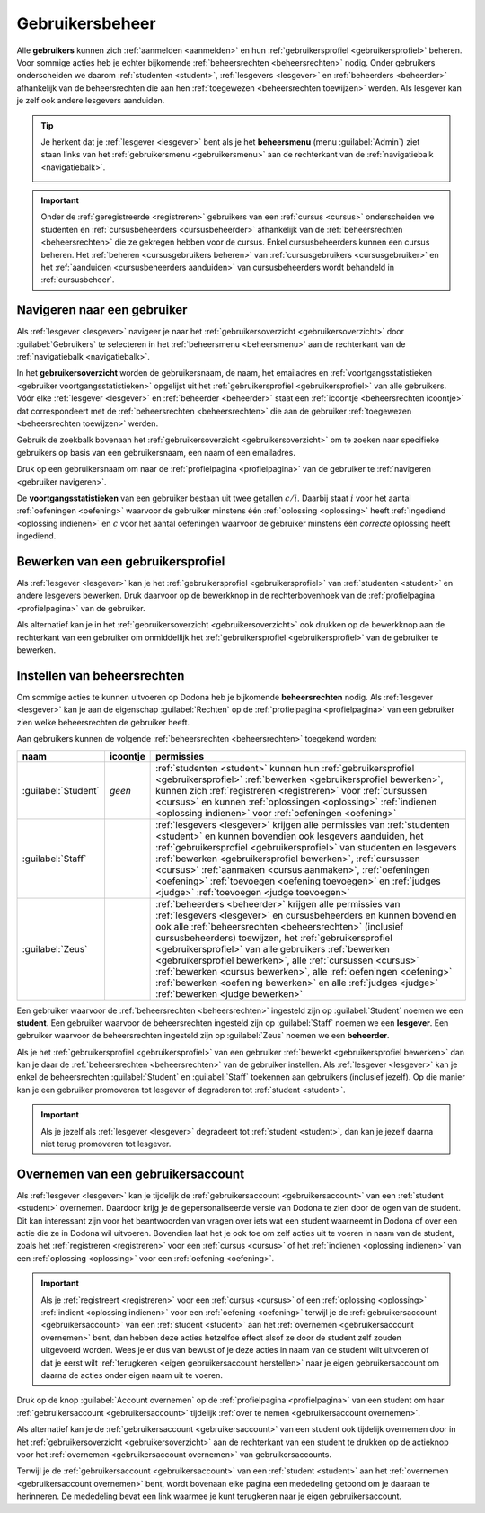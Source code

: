 .. _gebruikersbeheer:

.. TODO:tutorial-update: overwegen om te spreken van toegangsniveau's als we het hebben over het onderscheid tussen studenten, lesgevers en beheerders

Gebruikersbeheer
================

.. _gebruiker:

.. TODO:tutorial-update: eigenlijk moet hier eerst en vooral de uitleg staan van wat een gebruiker is; dit is dan ook de definitie waar de term "cursus" naar linkt in de handleiding van Dodona

Alle **gebruikers** kunnen zich :ref:`aanmelden <aanmelden>` en hun :ref:`gebruikersprofiel <gebruikersprofiel>` beheren. Voor sommige acties heb je echter bijkomende :ref:`beheersrechten <beheersrechten>` nodig. Onder gebruikers onderscheiden we daarom :ref:`studenten <student>`, :ref:`lesgevers <lesgever>` en :ref:`beheerders <beheerder>` afhankelijk van de beheersrechten die aan hen :ref:`toegewezen <beheersrechten toewijzen>` werden. Als lesgever kan je zelf ook andere lesgevers aanduiden.

.. _beheersmenu:

.. tip::

    Je herkent dat je :ref:`lesgever <lesgever>` bent als je het **beheersmenu** (menu :guilabel:`Admin`) ziet staan links van het :ref:`gebruikersmenu <gebruikersmenu>` aan de rechterkant van de :ref:`navigatiebalk <navigatiebalk>`.

    .. image:: images/staff.admin_menu.nl.png

.. important::

    Onder de :ref:`geregistreerde <registreren>` gebruikers van een :ref:`cursus <cursus>` onderscheiden we studenten en :ref:`cursusbeheerders <cursusbeheerder>` afhankelijk van de :ref:`beheersrechten <beheersrechten>` die ze gekregen hebben voor de cursus. Enkel cursusbeheerders kunnen een cursus beheren. Het :ref:`beheren <cursusgebruikers beheren>` van :ref:`cursusgebruikers <cursusgebruiker>` en het :ref:`aanduiden <cursusbeheerders aanduiden>` van cursusbeheerders wordt behandeld in :ref:`cursusbeheer`.

.. TODO:tutorial-update: lijkt eventueel aangewezen om informatie over aanmelden, afmelden, natuurlijke taal instellen en gebruikersprofiel bewerken naar dit hoofdstuk te verplaatsen; valt nog te bekijken of het instellen van het gebruikersprofiel niet moet gediversifieerd worden tussen studenten en lesgevers; als we dat doen, dan moeten we in de inleiding best ook twee paragrafen voorzien: één voor het gebruikersbeheer van studenten en één voor het gebruikersbeheer van lesgevers; de rest van "Dodona voor studenten" kunnen we dan eventueel opsplitsen in "werken met cursussen", "werken met oefeningen" en eventueel "werken met oplossingen" al kan dit laatste misschien ook in "werken" met oefeningen"


.. _gebruiker navigeren:

Navigeren naar een gebruiker
----------------------------

Als :ref:`lesgever <lesgever>` navigeer je naar het :ref:`gebruikersoverzicht <gebruikersoverzicht>` door :guilabel:`Gebruikers` te selecteren in het :ref:`beheersmenu <beheersmenu>` aan de rechterkant van de :ref:`navigatiebalk <navigatiebalk>`.

.. image:: images/staff.admin_menu_users.nl.png

.. _gebruikersoverzicht:

In het **gebruikersoverzicht** worden de gebruikersnaam, de naam, het emailadres en :ref:`voortgangsstatistieken <gebruiker voortgangsstatistieken>` opgelijst uit het :ref:`gebruikersprofiel <gebruikersprofiel>` van alle gebruikers. Vóór elke :ref:`lesgever <lesgever>` en :ref:`beheerder <beheerder>` staat een :ref:`icoontje <beheersrechten icoontje>` dat correspondeert met de :ref:`beheersrechten <beheersrechten>` die aan de gebruiker :ref:`toegewezen <beheersrechten toewijzen>` werden.

.. image:: images/staff.users.nl.png

.. _gebruiker zoeken:

Gebruik de zoekbalk bovenaan het :ref:`gebruikersoverzicht <gebruikersoverzicht>` om te zoeken naar specifieke gebruikers op basis van een gebruikersnaam, een naam of een emailadres.

.. image:: images/staff.users_filtered.nl.png

.. _gebruiker selecteren:

Druk op een gebruikersnaam om naar de :ref:`profielpagina <profielpagina>` van de gebruiker te :ref:`navigeren <gebruiker navigeren>`.

.. image:: images/staff.users_filtered_link.nl.png

.. _gebruiker voortgangsstatistieken:

De **voortgangsstatistieken** van een gebruiker bestaan uit twee getallen :math:`c/i`. Daarbij staat :math:`i` voor het aantal :ref:`oefeningen <oefening>` waarvoor de gebruiker minstens één :ref:`oplossing <oplossing>` heeft :ref:`ingediend <oplossing indienen>` en :math:`c` voor het aantal oefeningen waarvoor de gebruiker minstens één *correcte* oplossing heeft ingediend.


.. _gebruikersprofiel bewerken:

Bewerken van een gebruikersprofiel
----------------------------------

Als :ref:`lesgever <lesgever>` kan je het :ref:`gebruikersprofiel <gebruikersprofiel>` van :ref:`studenten <student>` en andere lesgevers bewerken. Druk daarvoor op de bewerkknop in de rechterbovenhoek van de :ref:`profielpagina <profielpagina>` van de gebruiker.

.. TODO:feature-update: mag ik als lesgever het gebruikersprofiel van andere lesgevers kunnen bewerken? het enige dat ik zou mogen kunnen doen is een student promoveren tot lesgever of een lesgever degraderen tot student via specifieke actieknoppen in het gebruikersoverzicht; voor de rest moet een lesgever geen wijzigingen kunnen aanbrengen in het gebruikersprofiel van een andere lesgever; met andere woorden, het toewijzen van beheersrechten op het platform zou analoog moeten gebeuren als het toewijzen van beheersrechten binnen een cursus; we zouden zelfs kunnen overwegen om het gebruikersoverzicht te splitsen in drie tabs: studenten, lesgevers en beheerders

.. image:: images/staff.user_edit_link.nl.png

Als alternatief kan je in het :ref:`gebruikersoverzicht <gebruikersoverzicht>` ook drukken op de bewerkknop aan de rechterkant van een gebruiker om onmiddellijk het :ref:`gebruikersprofiel <gebruikersprofiel>` van de gebruiker te bewerken.

.. image:: images/staff.users_filtered_edit_link.nl.png


.. _beheersrechten:

Instellen van beheersrechten
----------------------------

Om sommige acties te kunnen uitvoeren op Dodona heb je bijkomende **beheersrechten** nodig. Als :ref:`lesgever <lesgever>` kan je aan de eigenschap :guilabel:`Rechten` op de :ref:`profielpagina <profielpagina>` van een gebruiker zien welke beheersrechten de gebruiker heeft.

.. image:: images/staff.user_edit_permission.nl.png

.. _beheersrechten:
.. _beheersrechten icoontje:

Aan gebruikers kunnen de volgende :ref:`beheersrechten <beheersrechten>` toegekend worden:

.. list-table::
  :header-rows: 1

  * - naam
    - icoontje
    - permissies

  * - :guilabel:`Student`
    - *geen*
    - :ref:`studenten <student>` kunnen hun :ref:`gebruikersprofiel <gebruikersprofiel>` :ref:`bewerken <gebruikersprofiel bewerken>`, kunnen zich :ref:`registreren <registreren>` voor :ref:`cursussen <cursus>` en kunnen :ref:`oplossingen <oplossing>` :ref:`indienen <oplossing indienen>` voor :ref:`oefeningen <oefening>`

  * - :guilabel:`Staff`
    - .. image:: images/role_icons/staff.png
    - :ref:`lesgevers <lesgever>` krijgen alle permissies van :ref:`studenten <student>` en kunnen bovendien ook lesgevers aanduiden, het :ref:`gebruikersprofiel <gebruikersprofiel>` van studenten en lesgevers :ref:`bewerken <gebruikersprofiel bewerken>`, :ref:`cursussen <cursus>` :ref:`aanmaken <cursus aanmaken>`, :ref:`oefeningen <oefening>` :ref:`toevoegen <oefening toevoegen>` en :ref:`judges <judge>` :ref:`toevoegen <judge toevoegen>`

      .. TODO:feature-update: misschien zouden lesgevers enkel de rechten mogen instellen van studenten en lesgevers en mogen enkel cursusbeheerders gebruikers beheren die voor hun cursussen geregistreerd zijn
      .. TODO:feature-update: zoek vertaling van de rol "Staff" in het nederlands; op basis van de handleiding komt de term "lesgever" in aanmerking om deze rol te beschrijven; die naam staat tegenover de rol "student"

  * - :guilabel:`Zeus`
    - .. image:: images/role_icons/zeus.png
    - :ref:`beheerders <beheerder>` krijgen alle permissies van :ref:`lesgevers <lesgever>` en cursusbeheerders en kunnen bovendien ook alle :ref:`beheersrechten <beheersrechten>` (inclusief cursusbeheerders) toewijzen, het :ref:`gebruikersprofiel <gebruikersprofiel>` van alle gebruikers :ref:`bewerken <gebruikersprofiel bewerken>`, alle :ref:`cursussen <cursus>` :ref:`bewerken <cursus bewerken>`, alle :ref:`oefeningen <oefening>` :ref:`bewerken <oefening bewerken>` en alle :ref:`judges <judge>` :ref:`bewerken <judge bewerken>`

      .. TODO:tutorial-update: nagaan of beheerders effectief cursussen, oefeningen en judges kunnen bewerken; vraag is of dit logisch is als ze geen toegang hebben tot de repo
      .. TODO:feature-update: kies meer generieke naam voor "Zeus"; op basis van de handleiding komt de term "beheerder" in aanmerking om deze rol te beschrijven; de naam staat tegenover de rol "lesgever"

.. _student:
.. _lesgever:
.. _beheerder:

Een gebruiker waarvoor de :ref:`beheersrechten <beheersrechten>` ingesteld zijn op :guilabel:`Student` noemen we een **student**. Een gebruiker waarvoor de beheersrechten ingesteld zijn op :guilabel:`Staff` noemen we een **lesgever**. Een gebruiker waarvoor de beheersrechten ingesteld zijn op :guilabel:`Zeus` noemen we een **beheerder**.

.. _beheersrechten instellen:

Als je het :ref:`gebruikersprofiel <gebruikersprofiel>` van een gebruiker :ref:`bewerkt <gebruikersprofiel bewerken>` dan kan je daar de :ref:`beheersrechten <beheersrechten>` van de gebruiker instellen. Als :ref:`lesgever <lesgever>` kan je enkel de beheersrechten :guilabel:`Student` en :guilabel:`Staff` toekennen aan gebruikers (inclusief jezelf). Op die manier kan je een gebruiker promoveren tot lesgever of degraderen tot :ref:`student <student>`.

.. Screenshot van opgengeklapte select is niet mogelijk: dit wordt door het OS gerenderd, niet door de browser.

.. image:: images/staff.user_edit_permission.nl.png

.. important::

    Als je jezelf als :ref:`lesgever <lesgever>` degradeert tot :ref:`student <student>`, dan kan je jezelf daarna niet terug promoveren tot lesgever.

.. TODO:feature-update: zou het niet logischer zijn dat een lesgever wel studenten kan promoveren tot lesgever, maar geen andere lesgevers kan degraderen tot student (inclusief zichzelf); analoog voor beheerders; dan vervalt ook bovenstaande opmerking
.. TODO:feature-update: zoek vertaling van de rol "Staff" in het nederlands; op basis van de handleiding komen de termen "beheerder" of "lesgever" in aanmerking om deze rol te beschrijven; de laatste staat beter tegenover de rol "student", de eerste is de meer generieke naam voor die rol

.. _gebruikersaccount overnemen:

Overnemen van een gebruikersaccount
-----------------------------------

Als :ref:`lesgever <lesgever>` kan je tijdelijk de :ref:`gebruikersaccount <gebruikersaccount>` van een :ref:`student <student>` overnemen. Daardoor krijg je de gepersonaliseerde versie van Dodona te zien door de ogen van de student. Dit kan interessant zijn voor het beantwoorden van vragen over iets wat een student waarneemt in Dodona of over een actie die ze in Dodona wil uitvoeren. Bovendien laat het je ook toe om zelf acties uit te voeren in naam van de student, zoals het :ref:`registreren <registreren>` voor een :ref:`cursus <cursus>` of het :ref:`indienen <oplossing indienen>` van een :ref:`oplossing <oplossing>` voor een :ref:`oefening <oefening>`.

.. TODO:feature-update: waarom heeft de knop "account overnemen" een andere vorm dan de bewerkknop en staat die op een andere positie; voor consistentie zouden beide knoppen dezelfde vorm moeten hebben en op dezelfde plaats moeten staan

.. TODO:screenshot-missing: screenshot van lesgever die tijdelijk het profiel van een gebruiker heeft overgenomen

.. important::

    Als je :ref:`registreert <registreren>` voor een :ref:`cursus <cursus>` of een :ref:`oplossing <oplossing>` :ref:`indient <oplossing indienen>` voor een :ref:`oefening <oefening>` terwijl je de :ref:`gebruikersaccount <gebruikersaccount>` van een :ref:`student <student>` aan het :ref:`overnemen <gebruikersaccount overnemen>` bent, dan hebben deze acties hetzelfde effect alsof ze door de student zelf zouden uitgevoerd worden. Wees je er dus van bewust of je deze acties in naam van de student wilt uitvoeren of dat je eerst wilt :ref:`terugkeren <eigen gebruikersaccount herstellen>` naar je eigen gebruikersaccount om daarna de acties onder eigen naam uit te voeren.

Druk op de knop :guilabel:`Account overnemen` op de :ref:`profielpagina <profielpagina>` van een student om haar :ref:`gebruikersaccount <gebruikersaccount>` tijdelijk :ref:`over te nemen <gebruikersaccount overnemen>`.

.. TODO:screenshot-missing: screenshot van profielpagina waarin de knop "account overnemen" aangeduid is

Als alternatief kan je de :ref:`gebruikersaccount <gebruikersaccount>` van een student ook tijdelijk overnemen door in het :ref:`gebruikersoverzicht <gebruikersoverzicht>` aan de rechterkant van een student te drukken op de actieknop voor het :ref:`overnemen <gebruikersaccount overnemen>` van gebruikersaccounts.

.. TODO:screenshot-missing: screenshot van gebruikersoverzicht waarin de actieknop voor het overnemen van gebruikersaccounts is aangeduid

.. _eigen gebruikersaccount herstellen:

Terwijl je de :ref:`gebruikersaccount <gebruikersaccount>` van een :ref:`student <student>` aan het :ref:`overnemen <gebruikersaccount overnemen>` bent, wordt bovenaan elke pagina een mededeling getoond om je daaraan te herinneren. De mededeling bevat een link waarmee je kunt terugkeren naar je eigen gebruikersaccount.

.. TODO:screenshot-missing: screenshot van mededeling waarin de link wordt aangeduid om terug te keren naar je eigen gebruikersaccount